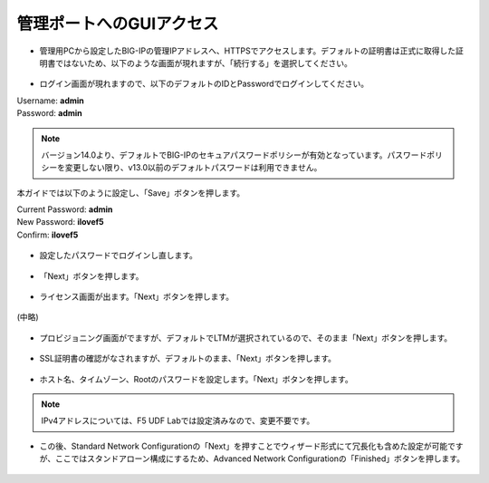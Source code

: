 管理ポートへのGUIアクセス
======================================


- 管理用PCから設定したBIG-IPの管理IPアドレスへ、HTTPSでアクセスします。デフォルトの証明書は正式に取得した証明書ではないため、以下のような画面が現れますが、「続行する」を選択してください。


.. figure:: images/mod3-3-1.png
   :scale: 50%
   :align: center


- ログイン画面が現れますので、以下のデフォルトのIDとPasswordでログインしてください。
| Username: **admin**
| Password: **admin**

.. figure:: images/mod3-3-2.png
   :scale: 50%
   :align: center

.. note::
   バージョン14.0より、デフォルトでBIG-IPのセキュアパスワードポリシーが有効となっています。パスワードポリシーを変更しない限り、v13.0以前のデフォルトパスワードは利用できません。

本ガイドでは以下のように設定し、「Save」ボタンを押します。

| Current Password: **admin**
| New Password: **ilovef5**
| Confirm: **ilovef5**

.. figure:: images/mod3-3-3.png
   :scale: 50%
   :align: center

- 設定したパスワードでログインし直します。

.. figure:: images/mod3-3-4.png
   :scale: 50%
   :align: center

- 「Next」ボタンを押します。

.. figure:: images/mod3-3-5.png
   :scale: 20%
   :align: center

- ライセンス画面が出ます。「Next」ボタンを押します。

.. figure:: images/mod3-3-6.png
   :scale: 20%
   :align: center

(中略)

.. figure:: images/mod3-3-7.png
   :scale: 20%
   :align: center

- プロビジョニング画面がでますが、デフォルトでLTMが選択されているので、そのまま「Next」ボタンを押します。

.. figure:: images/mod3-3-8.png
   :scale: 30%
   :align: center

- SSL証明書の確認がなされますが、デフォルトのまま、「Next」ボタンを押します。

.. figure:: images/mod3-3-9.png
   :scale: 20%
   :align: center

- ホスト名、タイムゾーン、Rootのパスワードを設定します。「Next」ボタンを押します。

.. figure:: images/mod3-3-10.png
   :scale: 20%
   :align: center

.. note::
   IPv4アドレスについては、F5 UDF Labでは設定済みなので、変更不要です。


- この後、Standard Network Configurationの「Next」を押すことでウィザード形式にて冗長化も含めた設定が可能ですが、ここではスタンドアローン構成にするため、Advanced Network Configurationの「Finished」ボタンを押します。

.. figure:: images/mod3-3-11.png
   :scale: 20%
   :align: center